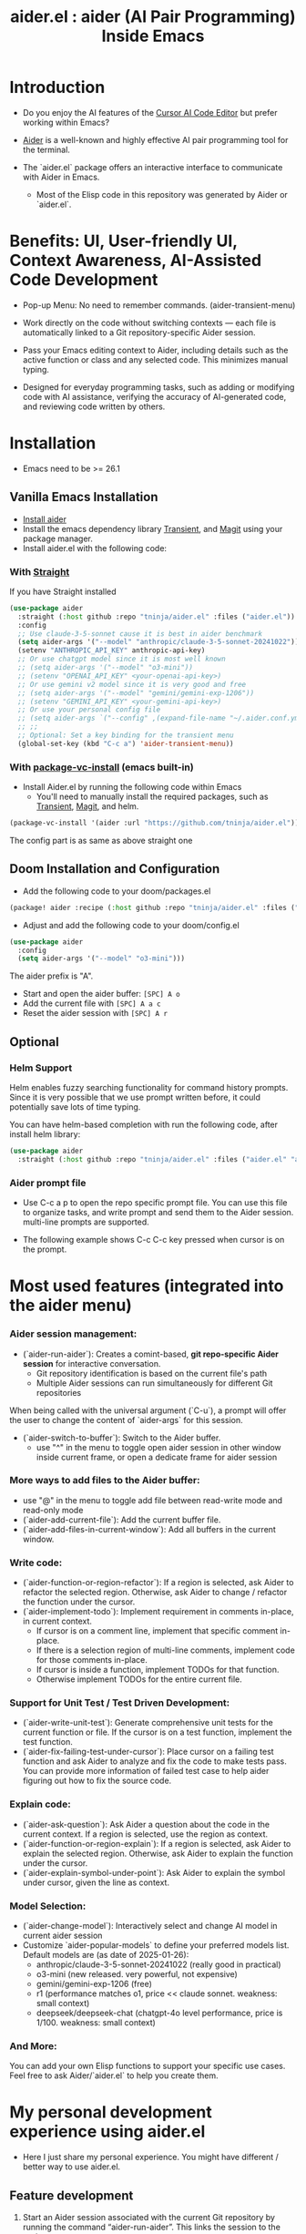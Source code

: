 #+TITLE: aider.el : aider (AI Pair Programming) Inside Emacs

* Introduction

- Do you enjoy the AI features of the [[https://www.cursor.com/][Cursor AI Code Editor]] but prefer working within Emacs?

- [[https://github.com/paul-gauthier/aider][Aider]] is a well-known and highly effective AI pair programming tool for the terminal.

- The `aider.el` package offers an interactive interface to communicate with Aider in Emacs.
  - Most of the Elisp code in this repository was generated by Aider or `aider.el`.

* Benefits: UI, User-friendly UI, Context Awareness, AI-Assisted Code Development

- Pop-up Menu: No need to remember commands. (aider-transient-menu)

[[file:./transient_menu.png]]

- Work directly on the code without switching contexts — each file is automatically linked to a Git repository-specific Aider session.

- Pass your Emacs editing context to Aider, including details such as the active function or class and any selected code. This minimizes manual typing.

- Designed for everyday programming tasks, such as adding or modifying code with AI assistance, verifying the accuracy of AI-generated code, and reviewing code written by others.

* Installation

- Emacs need to be >= 26.1

** Vanilla Emacs Installation
- [[https://aider.chat/docs/install.html][Install aider]]
- Install the emacs dependency library [[https://github.com/magit/transient][Transient]], and [[https://github.com/magit/magit][Magit]] using your package manager.
- Install aider.el with the following code:

*** With [[https://github.com/radian-software/straight.el?tab=readme-ov-file][Straight]]
If you have Straight installed
#+BEGIN_SRC emacs-lisp
  (use-package aider
    :straight (:host github :repo "tninja/aider.el" :files ("aider.el"))
    :config
    ;; Use claude-3-5-sonnet cause it is best in aider benchmark
    (setq aider-args '("--model" "anthropic/claude-3-5-sonnet-20241022"))
    (setenv "ANTHROPIC_API_KEY" anthropic-api-key)
    ;; Or use chatgpt model since it is most well known
    ;; (setq aider-args '("--model" "o3-mini"))
    ;; (setenv "OPENAI_API_KEY" <your-openai-api-key>)
    ;; Or use gemini v2 model since it is very good and free
    ;; (setq aider-args '("--model" "gemini/gemini-exp-1206"))
    ;; (setenv "GEMINI_API_KEY" <your-gemini-api-key>)
    ;; Or use your personal config file
    ;; (setq aider-args `("--config" ,(expand-file-name "~/.aider.conf.yml")))
    ;; ;;
    ;; Optional: Set a key binding for the transient menu
    (global-set-key (kbd "C-c a") 'aider-transient-menu))
#+END_SRC

*** With [[https://www.gnu.org/software/emacs/manual/html_node/emacs/Fetching-Package-Sources.html#:~:text=One%20way%20to%20do%20this,just%20like%20any%20other%20package.][package-vc-install]] (emacs built-in)
- Install Aider.el by running the following code within Emacs
  - You'll need to manually install the required packages, such as [[https://github.com/magit/transient][Transient]], [[https://github.com/magit/magit][Magit]], and helm.
#+BEGIN_SRC emacs-lisp
(package-vc-install '(aider :url "https://github.com/tninja/aider.el"))
#+END_SRC

The config part is as same as above straight one

** Doom Installation and Configuration

- Add the following code to your doom/packages.el

#+BEGIN_SRC emacs-lisp
(package! aider :recipe (:host github :repo "tninja/aider.el" :files ("aider.el" "aider-doom.el")))
#+END_SRC

- Adjust and add the following code to your doom/config.el

#+BEGIN_SRC emacs-lisp
(use-package aider
  :config
  (setq aider-args '("--model" "o3-mini")))
#+END_SRC

The aider prefix is "A".

- Start and open the aider buffer: =[SPC] A o=
- Add the current file with =[SPC] A a c=
- Reset the aider session with =[SPC] A r=
[[file:./doom-menus.png]]

** Optional

*** Helm Support

Helm enables fuzzy searching functionality for command history prompts. Since it is very possible that we use prompt written before, it could potentially save lots of time typing.

You can have helm-based completion with run the following code, after install helm library:

#+BEGIN_SRC emacs-lisp
  (use-package aider
    :straight (:host github :repo "tninja/aider.el" :files ("aider.el" "aider-helm.el")))
#+END_SRC

*** Aider prompt file

- Use C-c a p to open the repo specific prompt file. You can use this file to organize tasks, and write prompt and send them to the Aider session. multi-line prompts are supported.

- The following example shows C-c C-c key pressed when cursor is on the prompt.

[[file:./aider_prompt_file.png]]

* Most used features (integrated into the aider menu)

*** Aider session management:
  - (`aider-run-aider`): Creates a comint-based, *git repo-specific Aider session* for interactive conversation.
    - Git repository identification is based on the current file's path
    - Multiple Aider sessions can run simultaneously for different Git repositories
When being called with the universal argument (`C-u`), a prompt will offer the user to change the content of `aider-args` for this session.
  - (`aider-switch-to-buffer`): Switch to the Aider buffer.
    - use "^" in the menu to toggle open aider session in other window inside current frame, or open a dedicate frame for aider session

*** More ways to add files to the Aider buffer:
  - use "@" in the menu to toggle add file between read-write mode and read-only mode
  - (`aider-add-current-file`): Add the current buffer file.
  - (`aider-add-files-in-current-window`): Add all buffers in the current window.

*** Write code:
  - (`aider-function-or-region-refactor`): If a region is selected, ask Aider to refactor the selected region. Otherwise, ask Aider to change / refactor the function under the cursor.
  - (`aider-implement-todo`): Implement requirement in comments in-place, in current context.
    - If cursor is on a comment line, implement that specific comment in-place.
    - If there is a selection region of multi-line comments, implement code for those comments in-place.
    - If cursor is inside a function, implement TODOs for that function.
    - Otherwise implement TODOs for the entire current file.

*** Support for Unit Test / Test Driven Development:
  - (`aider-write-unit-test`): Generate comprehensive unit tests for the current function or file. If the cursor is on a test function, implement the test function.
  - (`aider-fix-failing-test-under-cursor`): Place cursor on a failing test function and ask Aider to analyze and fix the code to make tests pass. You can provide more information of failed test case to help aider figuring out how to fix the source code.

*** Explain code:
  - (`aider-ask-question`): Ask Aider a question about the code in the current context. If a region is selected, use the region as context.
  - (`aider-function-or-region-explain`): If a region is selected, ask Aider to explain the selected region. Otherwise, ask Aider to explain the function under the cursor.
  - (`aider-explain-symbol-under-point`): Ask Aider to explain the symbol under cursor, given the line as context.

*** Model Selection:
  - (`aider-change-model`): Interactively select and change AI model in current aider session
  - Customize `aider-popular-models` to define your preferred models list. Default models are (as date of 2025-01-26):
    - anthropic/claude-3-5-sonnet-20241022 (really good in practical)
    - o3-mini (new released. very powerful, not expensive)
    - gemini/gemini-exp-1206 (free)
    - r1 (performance matches o1, price << claude sonnet. weakness: small context)
    - deepseek/deepseek-chat (chatgpt-4o level performance, price is 1/100. weakness: small context)

*** And More:
You can add your own Elisp functions to support your specific use cases. Feel free to ask Aider/`aider.el` to help you create them.

* My personal development experience using aider.el

- Here I just share my personal experience. You might have different / better way to use aider.el.

** Feature development

1. Start an Aider session associated with the current Git repository by running the command “aider-run-aider”. This links the session to the project context.

2. Next, consider including relevant files in the session using commands like “aider-add-current-file” or “aider-add-files-in-current-window”. This supplies Aider with additional, useful context.

3. When making changes, you might be either adding new code or modifying existing code.
   - *Adding new code* via one-line comment implementation:
         For instance, suppose you encounter the following Python snippet:

         #+BEGIN_SRC python :eval never
         # TODO: Implement a function that checks if a number is prime
         #+END_SRC  

         With the cursor positioned on the TODO comment line, running “aider-implement-todo” will send only that inline comment to Aider, which may then generate revised code—for example, a complete implementation of an is_prime function—while preserving the existing code. For instance, Aider might produce:

         #+BEGIN_SRC python :eval never
         def is_prime(n):
             if n <= 1:
                 return False
             for i in range(2, int(n ** 0.5) + 1):
                 if n % i == 0:
                     return False
             return True
         #+END_SRC  

         This example demonstrates how aider-implement-todo can assist in introducing new code. (This command may also be useful for some documentation tasks.)

     - If the suggested change is not completely satisfactory, you can decline it (for example, by entering "N"). After declining, use the “Ask Question” command (or type /ask in the aider session buffer) to request further modifications with detailed guidance. Once you receive an acceptable suggestion, confirm it using the “Go Ahead” command (or type "go ahead" in the aider session buffer).

   - *Change existing code* for an existing function, class, or code block:
     1. If you only need to modify a portion of the code, select the relevant region; otherwise, simply place the cursor inside the target function or class.
     2. Execute the “aider-function-or-region-refactor” command.
     3. When prompted, provide a clear description of the intended change (e.g., “Rename variable 'temp' to 'result'” or “Make the function static”).
     4. A revised version of the code, incorporating your suggestions, will be generated while preserving the overall structure.
     5. Review the output; if further refinement is required, request additional adjustments using “Ask Question” and confirm them with “Go Ahead” until the desired result is achieved.

   - Note: Alternative commands like `aider-architect-discussion` and `aider-code-change` are also available, though they may offer less context sensitivity than the commands described above.

4. *Generate tests*  
   It is recommended to validate and iteratively improve the feature using unit test commands such as “aider-write-unit-test” and “aider-fix-failing-test-under-cursor.” Although AI-generated code can provide a valuable starting point, it may sometimes introduce subtle issues. Running tests both before and after integrating changes ensures that each modification is verified. Running the full test suite after every change is advised to catch any issues early.

    (As an aside, a projectile function is currently employed to switch between the main code and test code and add them to the session—but further improvements to include test code seamlessly are always welcome.)

5. *Refactor code and tests*  
   Finally, you can further refactor the AI-generated code and tests as needed—either using additional prompts or manual adjustments—to best meet the project’s requirements.

* Screenshot

[[file:./screenshot.png]]

- The screenshot above shows Aider being asked to generate an aider-help function and add its corresponding entry to the menu (top right window).
- Aider successfully received the command and generated the appropriate commit (bottom left).

* [[./examples][Example Application Written with aider.el]]

* FAQ

- How to enter multi-line prompts in aider session buffer?
  - aider itself support that, [[https://aider.chat/docs/usage/commands.html#entering-multi-line-chat-messages][doc]]. I used the tag way and it works well for me.
  - use aider prompt file (C-c a p) to write multi-line prompts (we don't want them to go away right? especially if it is not perfect and need to be modified, and we might want to reuse it sometime later).

* Other Emacs AI coding tool

- Inspired by, and Thanks to:
  - [[https://github.com/shouya/ancilla.el][ancilla.el]]: AI Coding Assistant support code generation / code rewrite / discussion
  - [[https://github.com/xenodium/chatgpt-shell][chatgpt-shell]]: ChatGPT and DALL-E Emacs shells + Org Babel, comint session based idea
  - [[https://github.com/copilot-emacs/copilot.el][copilot.el]]: Emacs plugin for GitHub Copilot
  - [[https://github.com/chep/copilot-chat.el][copilot-chat.el]]: Chat with GitHub Copilot in Emacs
  - [[https://github.com/karthink/gptel][gptel]]: Most stared / widely used LLM client in Emacs 
